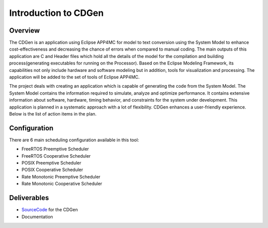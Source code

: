 ##############################
Introduction to CDGen
##############################

Overview
-------------------------

The CDGen is an application using Eclipse APP4MC for model to text conversion using the System Model to enhance cost-effectiveness and decreasing the chance of errors when compared to manual coding. The main outputs of this application are C and Header files which hold all the details of the model for the compilation and building process(generating executables for running on the Processor). Based on the  Eclipse Modeling Framework, its capabilities not only include hardware and software modeling but in addition, tools for visualization and processing. The application will be added to the set of tools of Eclipse APP4MC.

.. image:: cdgen_logo.png
	:align: center


The project deals with creating an application which is capable of generating the code from the System Model. The System Model contains the information required to simulate, analyze and optimize performance. It contains extensive information about software, hardware, timing behavior, and constraints for the system under development.  This application is planned in a systematic approach with a lot of flexibility. CDGen enhances a user-friendly experience. Below is the list of action items in the plan.

Configuration
-------------------------
There are 6 main scheduling configuration available in this tool:

*	FreeRTOS Preemptive Scheduler
*	FreeRTOS Cooperative Scheduler
*	POSIX Preemptive Scheduler
*	POSIX Cooperative Scheduler
*	Rate Monotonic Preemptive Scheduler
* 	Rate Monotonic Cooperative Scheduler


Deliverables
-------------------------
*	SourceCode_ for the CDGen
*	Documentation

.. _SourceCode : 









